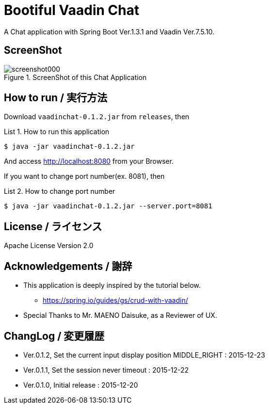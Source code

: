 = Bootiful Vaadin Chat
:example-caption: List

A Chat application with Spring Boot Ver.1.3.1 and Vaadin Ver.7.5.10.


== ScreenShot

.ScreenShot of this Chat Application
image::https://raw.githubusercontent.com/nobusugi246/Bootiful-Vaadin-Chat/479b30206f1c352d4e694abe4d9f853aaa15b980/readme_images/screenshot000.png[]



== How to run / 実行方法

Download `vaadinchat-0.1.2.jar` from `releases`, then

.How to run this application
====
----
$ java -jar vaadinchat-0.1.2.jar
----
====

And access http://localhost:8080 from your Browser.

If you want to change port number(ex. 8081), then

.How to change port number
====
----
$ java -jar vaadinchat-0.1.2.jar --server.port=8081
----
====


== License / ライセンス

Apache License Version 2.0


== Acknowledgements / 謝辞

* This application is deeply inspired by the tutorial below.
**  https://spring.io/guides/gs/crud-with-vaadin/

* Special Thanks to Mr. MAENO Daisuke, as a Reviewer of UX.


== ChangLog / 変更履歴

* Ver.0.1.2, Set the current input display position MIDDLE_RIGHT : 2015-12-23

* Ver.0.1.1, Set the session never timeout : 2015-12-22

* Ver.0.1.0, Initial release : 2015-12-20


